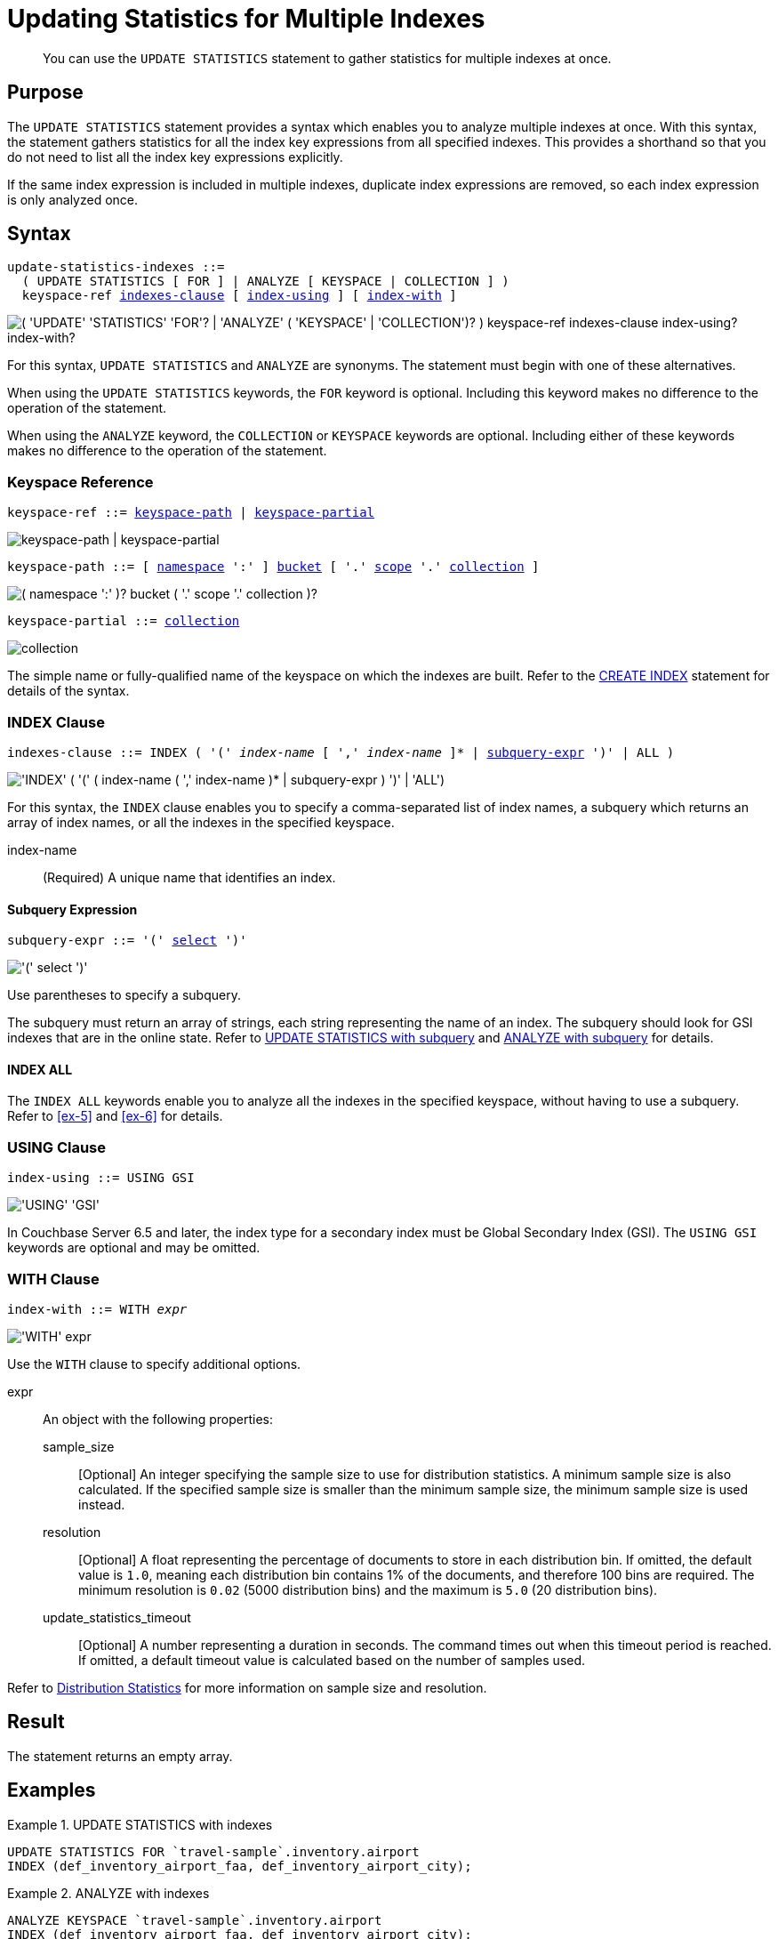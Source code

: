 = Updating Statistics for Multiple Indexes
:page-topic-type: concept
:page-status: Couchbase Server 7.0
:imagesdir: ../../assets/images

// Cross-references
:n1ql: xref:n1ql-language-reference
:cbo: {n1ql}/cost-based-optimizer.adoc
:selectclause: {n1ql}/selectclause.adoc
:keyspace-ref: {n1ql}/createindex.adoc#keyspace-ref
:distribution-stats: {cbo}#distribution-stats
:logical-hierarchy: xref:n1ql-intro/sysinfo.adoc#logical-hierarchy

//Related links
:updatestatistics: {n1ql}/updatestatistics.adoc
:statistics-expressions: {n1ql}/statistics-expressions.adoc
:statistics-index: {n1ql}/statistics-index.adoc
:statistics-indexes: {n1ql}/statistics-indexes.adoc
:statistics-delete: {n1ql}/statistics-delete.adoc

[abstract]
You can use the `UPDATE STATISTICS` statement to gather statistics for multiple indexes at once.

== Purpose

The `UPDATE STATISTICS` statement provides a syntax which enables you to analyze multiple indexes at once.
With this syntax, the statement gathers statistics for all the index key expressions from all specified indexes. 
This provides a shorthand so that you do not need to list all the index key expressions explicitly.

If the same index expression is included in multiple indexes, duplicate index expressions are removed, so each index expression is only analyzed once.

== Syntax

[subs="normal"]
----
update-statistics-indexes ::=
  ( UPDATE STATISTICS [ FOR ] | ANALYZE [ KEYSPACE | COLLECTION ] )
  keyspace-ref <<indexes-clause>> [ <<index-using>> ] [ <<index-with>> ]
----

image::n1ql-language-reference/update-statistics-indexes.png["( 'UPDATE' 'STATISTICS' 'FOR'? | 'ANALYZE' ( 'KEYSPACE' | 'COLLECTION')? ) keyspace-ref indexes-clause index-using? index-with?"]

For this syntax, `UPDATE STATISTICS` and `ANALYZE` are synonyms.
The statement must begin with one of these alternatives.

When using the `UPDATE STATISTICS` keywords, the `FOR` keyword is optional.
Including this keyword makes no difference to the operation of the statement.

When using the `ANALYZE` keyword, the `COLLECTION` or `KEYSPACE` keywords are optional.
Including either of these keywords makes no difference to the operation of the statement.

[[keyspace-ref,keyspace-ref]]
=== Keyspace Reference

[subs="normal"]
----
keyspace-ref ::= <<keyspace-path>> | <<keyspace-partial>>
----

image::n1ql-language-reference/keyspace-ref.png["keyspace-path | keyspace-partial"]

[#keyspace-path,reftext="keyspace-path",subs="normal"]
----
keyspace-path ::= [ {logical-hierarchy}[namespace] ':' ] {logical-hierarchy}[bucket] [ '.' {logical-hierarchy}[scope] '.' {logical-hierarchy}[collection] ]
----

image::n1ql-language-reference/keyspace-path.png["( namespace ':' )? bucket ( '.' scope '.' collection )?"]

[#keyspace-partial,reftext="keyspace-partial",subs="normal"]
----
keyspace-partial ::= {logical-hierarchy}[collection]
----

image::n1ql-language-reference/keyspace-partial.png["collection"]

The simple name or fully-qualified name of the keyspace on which the indexes are built.
Refer to the {keyspace-ref}[CREATE INDEX] statement for details of the syntax.

[[indexes-clause,indexes-clause]]
=== INDEX Clause

[subs="normal"]
----
indexes-clause ::= INDEX ( '(' __index-name__ [ ',' __index-name__ ]* | <<subquery-expr>> ')' | ALL )
----

image::n1ql-language-reference/indexes-clause.png["'INDEX' ( '(' ( index-name ( ',' index-name )* | subquery-expr ) ')' | 'ALL')"]

For this syntax, the `INDEX` clause enables you to specify a comma-separated list of index names, a subquery which returns an array of index names, or all the indexes in the specified keyspace.

index-name:: (Required) A unique name that identifies an index.

[[subquery-expr,subquery-expr]]
==== Subquery Expression

[subs="normal"]
----
subquery-expr ::= '(' {selectclause}[select] ')'
----

image::n1ql-language-reference/subquery-expr.png["'(' select ')'"]

Use parentheses to specify a subquery.

The subquery must return an array of strings, each string representing the name of an index.
The subquery should look for GSI indexes that are in the online state.
Refer to <<ex-3>> and <<ex-4>> for details.

==== INDEX ALL

The `INDEX ALL` keywords enable you to analyze all the indexes in the specified keyspace, without having to use a subquery.
Refer to <<ex-5>> and <<ex-6>> for details.

[[index-using,index-using]]
=== USING Clause

[subs="normal"]
----
index-using ::= USING GSI
----

image::n1ql-language-reference/index-using.png["'USING' 'GSI'"]

In Couchbase Server 6.5 and later, the index type for a secondary index must be Global Secondary Index (GSI).
The `USING GSI` keywords are optional and may be omitted.

[[index-with,index-with]]
=== WITH Clause

[subs="normal"]
----
index-with ::= WITH __expr__
----

image::n1ql-language-reference/index-with.png["'WITH' expr"]

Use the `WITH` clause to specify additional options.

expr::
An object with the following properties:

sample_size;;
[Optional] An integer specifying the sample size to use for distribution statistics.
A minimum sample size is also calculated.
If the specified sample size is smaller than the minimum sample size, the minimum sample size is used instead.

resolution;;
[Optional] A float representing the percentage of documents to store in each distribution bin.
If omitted, the default value is `1.0`, meaning each distribution bin contains 1% of the documents, and therefore 100 bins are required.
The minimum resolution is `0.02` (5000 distribution bins) and the maximum is `5.0` (20 distribution bins).

update_statistics_timeout;;
[Optional] A number representing a duration in seconds.
The command times out when this timeout period is reached.
If omitted, a default timeout value is calculated based on the number of samples used.

Refer to {distribution-stats}[Distribution Statistics] for more information on sample size and resolution.

== Result

The statement returns an empty array.

== Examples

[[ex-1]]
.UPDATE STATISTICS with indexes
====
[source,n1ql]
----
UPDATE STATISTICS FOR `travel-sample`.inventory.airport
INDEX (def_inventory_airport_faa, def_inventory_airport_city);
----
====

[[ex-2]]
.ANALYZE with indexes
====
[source,n1ql]
----
ANALYZE KEYSPACE `travel-sample`.inventory.airport
INDEX (def_inventory_airport_faa, def_inventory_airport_city);
----

This query is equivalent to the query in <<ex-1>>.
====

[[ex-3]]
.UPDATE STATISTICS with subquery
====
[source,n1ql]
----
UPDATE STATISTICS FOR `travel-sample`.inventory.airport INDEX (( -- <1>
  SELECT RAW name -- <2>
  FROM system:indexes
  WHERE state = "online"
    AND `using` = "gsi" -- <3>
    AND bucket_id = "travel-sample" 
    AND scope_id = "inventory"
    AND keyspace_id = "airport" ));
----

<1> One set of parentheses delimits the whole group of index terms, and the other set of parentheses delimits the subquery, leading to a double set of parentheses.

<2> The `RAW` keyword forces the subquery to return a flattened array of strings, each of which refers to an index name.

<3> Since `USING` is a reserved keyword, you need to surround it in backticks in the query.
====

[[ex-4]]
.ANALYZE with subquery
====
[source,n1ql]
----
ANALYZE KEYSPACE `travel-sample`.inventory.airport INDEX ((
  SELECT RAW name
  FROM system:indexes
  WHERE state = "online"
    AND `using` = "gsi"
    AND bucket_id = "travel-sample" 
    AND scope_id = "inventory"
    AND keyspace_id = "airport" ));
----

This query is equivalent to the query in <<ex-4>>.
====

== Related Links

* {updatestatistics}[UPDATE STATISTICS] overview
* {statistics-expressions}[Updating Statistics for Index Expressions]
* {statistics-index}[Updating Statistics for a Single Index]
* {statistics-delete}[Deleting Statistics]
* {cbo}[Cost-Based Optimizer]